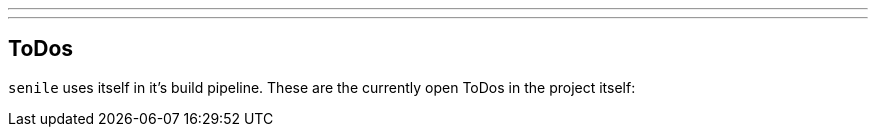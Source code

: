---
:doctype: article
:date: 2021-10-10
:draft: false
---

== ToDos

`senile` uses itself in it's build pipeline. These are the currently open ToDos in the project itself:

